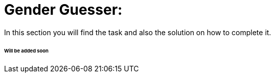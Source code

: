 ifdef::env-github[]
:tip-caption: :bulb:
:note-caption: :information_source:
:important-caption: :heavy_exclamation_mark:
:caution-caption: :fire:
:warning-caption: :warning:
endif::[]

# Gender Guesser:

In this section you will find the task and also the solution on how to complete it.

###### Will be added soon